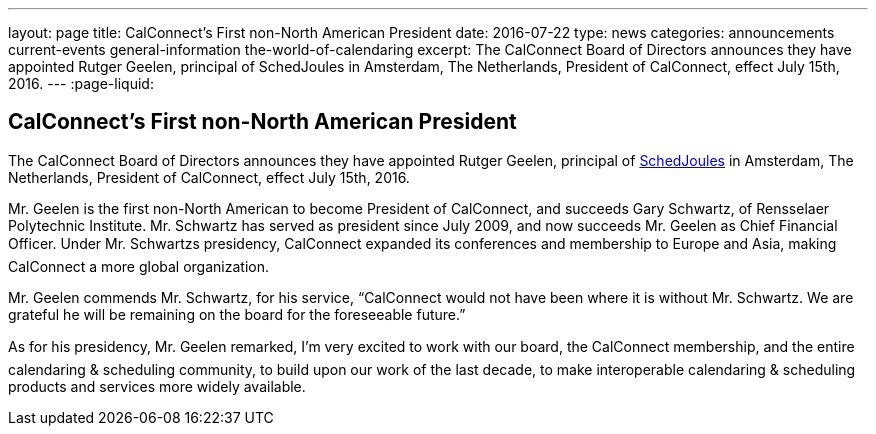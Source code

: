 ---
layout: page
title: CalConnect's First  non-North American President
date: 2016-07-22
type: news
categories: announcements current-events general-information the-world-of-calendaring
excerpt: The CalConnect Board of Directors announces they have appointed Rutger Geelen, principal of SchedJoules in Amsterdam, The Netherlands, President of CalConnect, effect July 15th, 2016.
---
:page-liquid:

== CalConnect's First  non-North American President

The CalConnect Board of Directors announces they have appointed Rutger Geelen, principal of https://www.schedjoules.com/[SchedJoules] in Amsterdam, The Netherlands, President of CalConnect, effect July 15th, 2016.

Mr. Geelen is the first non-North American to become President of CalConnect, and succeeds Gary Schwartz, of Rensselaer Polytechnic Institute. Mr. Schwartz has served as president since July 2009, and now succeeds Mr. Geelen as Chief Financial Officer. Under Mr. Schwartzs presidency, CalConnect expanded its conferences and membership to Europe and Asia, making CalConnect a more global organization.

Mr. Geelen commends Mr. Schwartz, for his service, "`CalConnect would not have been where it is without Mr. Schwartz. We are grateful he will be remaining on the board for the foreseeable future.`"

As for his presidency, Mr. Geelen remarked, I'm very excited to work with our board, the CalConnect membership, and the entire calendaring & scheduling community, to build upon our work of the last decade, to make interoperable calendaring & scheduling products and services more widely available.


